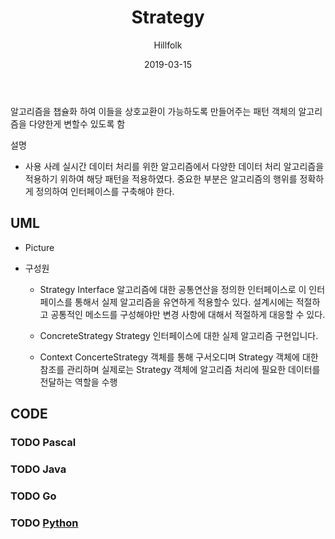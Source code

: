 # -*- mode: org; -*-
#+STARTUP: overview
#+STARTUP: content
#+STARTUP: showall
#+STARTUP: showeverything

#+TITLE: Strategy

#+Date: 2019-03-15

#+Author: Hillfolk

알고리즘을 챕슐화 하여 이들을 상호교환이 가능하도록 만들어주는 패턴 객체의 알고리즘을 다양한게 변할수 있도록 함

   설명

   - 사용 사례
     실시간 데이터 처리를 위한 알고리즘에서 다양한 데이터 처리 알고리즘을 적용하기 위하여 해당 패턴을 적용하였다. 
     중요한 부분은 알고리즘의 행위를 정확하게 정의하여 인터페이스를 구축해야 한다. 

** UML
   - Picture
    [[./Strategy.png]]
   
   - 구성원
     * Strategy Interface
       알고리즘에 대한 공통연산을 정의한 인터페이스로 이 인터페이스를 통해서 실제 알고리즘을 유연하게 적용할수 있다. 
       설계시에는 적절하고 공통적인 메소드를 구성해야만 변경 사항에 대해서 적절하게 대응할 수 있다.

     * ConcreteStrategy
       Strategy 인터페이스에 대한 실제 알고리즘 구현입니다.

     * Context
        ConcerteStrategy 객체를 통해 구서오디며 Strategy 객체에 대한 참조를 관리하며 실제로는 Strategy 객체에 알고리즘 처리에 필요한 데이터를 전달하는 역할을 수행
       

     
   


** CODE

*** TODO Pascal 
*** TODO Java
*** TODO Go
*** TODO [[./python/strategy.py][Python]]

